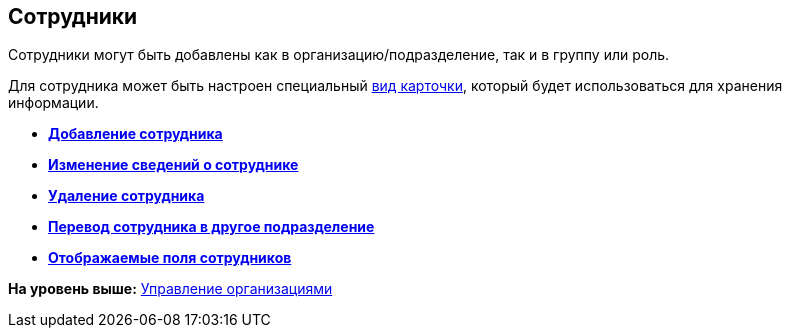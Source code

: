 [[ariaid-title1]]
== Сотрудники

Сотрудники могут быть добавлены как в организацию/подразделение, так и в группу или роль.

Для сотрудника может быть настроен специальный xref:staff_Department_settings_card_kind.adoc[вид карточки], который будет использоваться для хранения информации.

* *xref:../pages/staff_Employee_add.adoc[Добавление сотрудника]* +
* *xref:../pages/staff_Employee_change.adoc[Изменение сведений о сотруднике]* +
* *xref:../pages/staff_Employee_delete.adoc[Удаление сотрудника]* +
* *xref:../pages/staff_Employee_move.adoc[Перевод сотрудника в другое подразделение]* +
* *xref:../pages/staff_Set_EmployeeFields_View.adoc[Отображаемые поля сотрудников]* +

*На уровень выше:* xref:../pages/staff_Organizaton_control.adoc[Управление организациями]
